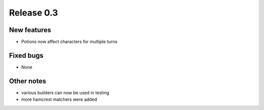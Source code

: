 ###########
Release 0.3
###########

************
New features
************

- Potions now affect characters for multiple turns

**********
Fixed bugs
**********

- None

***********
Other notes
***********

- various builders can now be used in testing
- more hamcrest matchers were added
